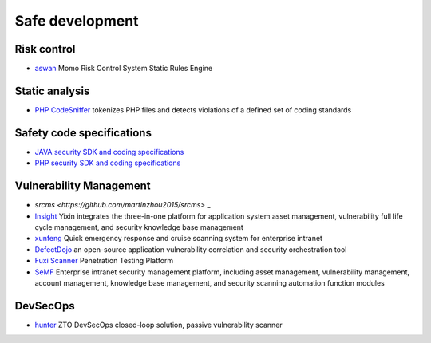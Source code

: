 Safe development
========================================

Risk control
----------------------------------------
- `aswan <https://github.com/momosecurity/aswan>`_ Momo Risk Control System Static Rules Engine

Static analysis
----------------------------------------
- `PHP CodeSniffer <https://github.com/squizlabs/PHP_CodeSniffer>`_ tokenizes PHP files and detects violations of a defined set of coding standards

Safety code specifications
----------------------------------------
- `JAVA security SDK and coding specifications <https://github.com/momosecurity/rhizobia_J>`_
- `PHP security SDK and coding specifications <https://github.com/momosecurity/rhizobia_P>`_

Vulnerability Management
----------------------------------------
- `srcms <https://github.com/martinzhou2015/srcms>` _
- `Insight <https://github.com/creditease-sec/insight>`_ Yixin integrates the three-in-one platform for application system asset management, vulnerability full life cycle management, and security knowledge base management
- `xunfeng <https://github.com/ysrc/xunfeng>`_ Quick emergency response and cruise scanning system for enterprise intranet
- `DefectDojo <https://github.com/DefectDojo/django-DefectDojo>`_ an open-source application vulnerability correlation and security orchestration tool
- `Fuxi Scanner <https://github.com/jeffzh3ng/Fuxi-Scanner>`_ Penetration Testing Platform
- `SeMF <https://gitee.com/gy071089/SecurityManageFramwork>`_ Enterprise intranet security management platform, including asset management, vulnerability management, account management, knowledge base management, and security scanning automation function modules

DevSecOps
----------------------------------------
- `hunter <https://github.com/ztosec/hunter>`_ ZTO DevSecOps closed-loop solution, passive vulnerability scanner
